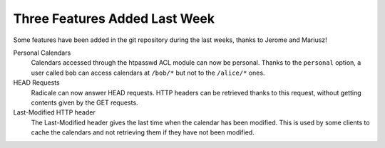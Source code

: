 Three Features Added Last Week
==============================

Some features have been added in the git repository during the last weeks,
thanks to Jerome and Mariusz!

Personal Calendars
  Calendars accessed through the htpasswd ACL module can now be
  personal. Thanks to the ``personal`` option, a user called ``bob`` can access
  calendars at ``/bob/*`` but not to the ``/alice/*`` ones.

HEAD Requests
  Radicale can now answer HEAD requests. HTTP headers can be retrieved thanks
  to this request, without getting contents given by the GET requests.

Last-Modified HTTP header
  The Last-Modified header gives the last time when the calendar has been
  modified. This is used by some clients to cache the calendars and not
  retrieving them if they have not been modified.
